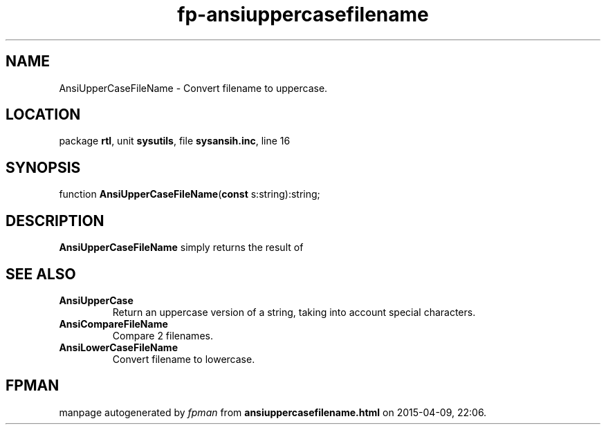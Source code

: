 .\" file autogenerated by fpman
.TH "fp-ansiuppercasefilename" 3 "2014-03-14" "fpman" "Free Pascal Programmer's Manual"
.SH NAME
AnsiUpperCaseFileName - Convert filename to uppercase.
.SH LOCATION
package \fBrtl\fR, unit \fBsysutils\fR, file \fBsysansih.inc\fR, line 16
.SH SYNOPSIS
function \fBAnsiUpperCaseFileName\fR(\fBconst\fR s:string):string;
.SH DESCRIPTION
\fBAnsiUpperCaseFileName\fR simply returns the result of


.SH SEE ALSO
.TP
.B AnsiUpperCase
Return an uppercase version of a string, taking into account special characters.
.TP
.B AnsiCompareFileName
Compare 2 filenames.
.TP
.B AnsiLowerCaseFileName
Convert filename to lowercase.

.SH FPMAN
manpage autogenerated by \fIfpman\fR from \fBansiuppercasefilename.html\fR on 2015-04-09, 22:06.

